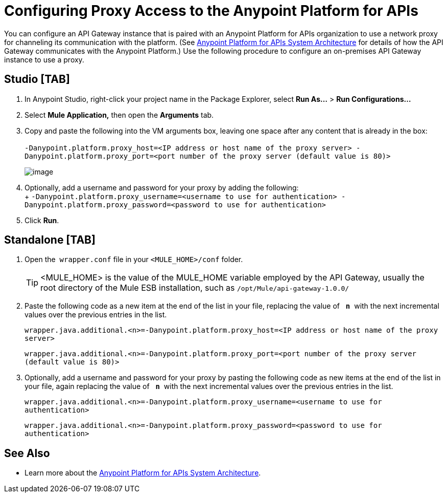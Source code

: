 = Configuring Proxy Access to the Anypoint Platform for APIs

You can configure an API Gateway instance that is paired with an Anypoint Platform for APIs organization to use a network proxy for channeling its communication with the platform. (See link:/documentation/display/current/Anypoint+Platform+for+APIs+System+Architecture[Anypoint Platform for APIs System Architecture] for details of how the API Gateway communicates with the Anypoint Platform.) Use the following procedure to configure an on-premises API Gateway instance to use a proxy.

== Studio [TAB]

. In Anypoint Studio, right-click your project name in the Package Explorer, select *Run As...* > *Run Configurations...*
. Select *Mule Application,* then open the *Arguments* tab.
. Copy and paste the following into the VM arguments box, leaving one space after any content that is already in the box: +
 +
`-Danypoint.platform.proxy_host=<IP address or host name of the proxy server> -Danypoint.platform.proxy_port=<port number of the proxy server (default value is 80)>` +

+
image:/documentation/download/attachments/122752429/RunConfig.png?version=1&modificationDate=1403620902918[image] +
+

. Optionally, add a username and password for your proxy by adding the following:  +
 +
 `-Danypoint.platform.proxy_username=<username to use for authentication> -Danypoint.platform.proxy_password=<password to use for authentication>`

. Click *Run*.

== Standalone [TAB]

. Open the  `wrapper.conf` file in your `<MULE_HOME>/conf` folder.
+
[TIP]
<MULE_HOME> is the value of the MULE_HOME variable employed by the API Gateway, usually the root directory of the Mule ESB installation, such as `/opt/Mule/api-gateway-1.0.0/`
. Paste the following code as a new item at the end of the list in your file, replacing the value of   **`n`**  with the next incremental values over the previous entries in the list. +
+
`wrapper.java.additional.<n>=-Danypoint.platform.proxy_host=<IP address or host name of the proxy server>`
+
`wrapper.java.additional.<n>=-Danypoint.platform.proxy_port=<port number of the proxy server (default value is 80)>`
. Optionally, add a username and password for your proxy by pasting the following code as new items at the end of the list in your file, again replacing the value of   **`n`**  with the next incremental values over the previous entries in the list. +
+
`wrapper.java.additional.<n>=-Danypoint.platform.proxy_username=<username to use for authentication>`
+
`wrapper.java.additional.<n>=-Danypoint.platform.proxy_password=<password to use for authentication>`

== See Also

* Learn more about the link:/documentation/display/current/Anypoint+Platform+for+APIs+System+Architecture[Anypoint Platform for APIs System Architecture]. 
